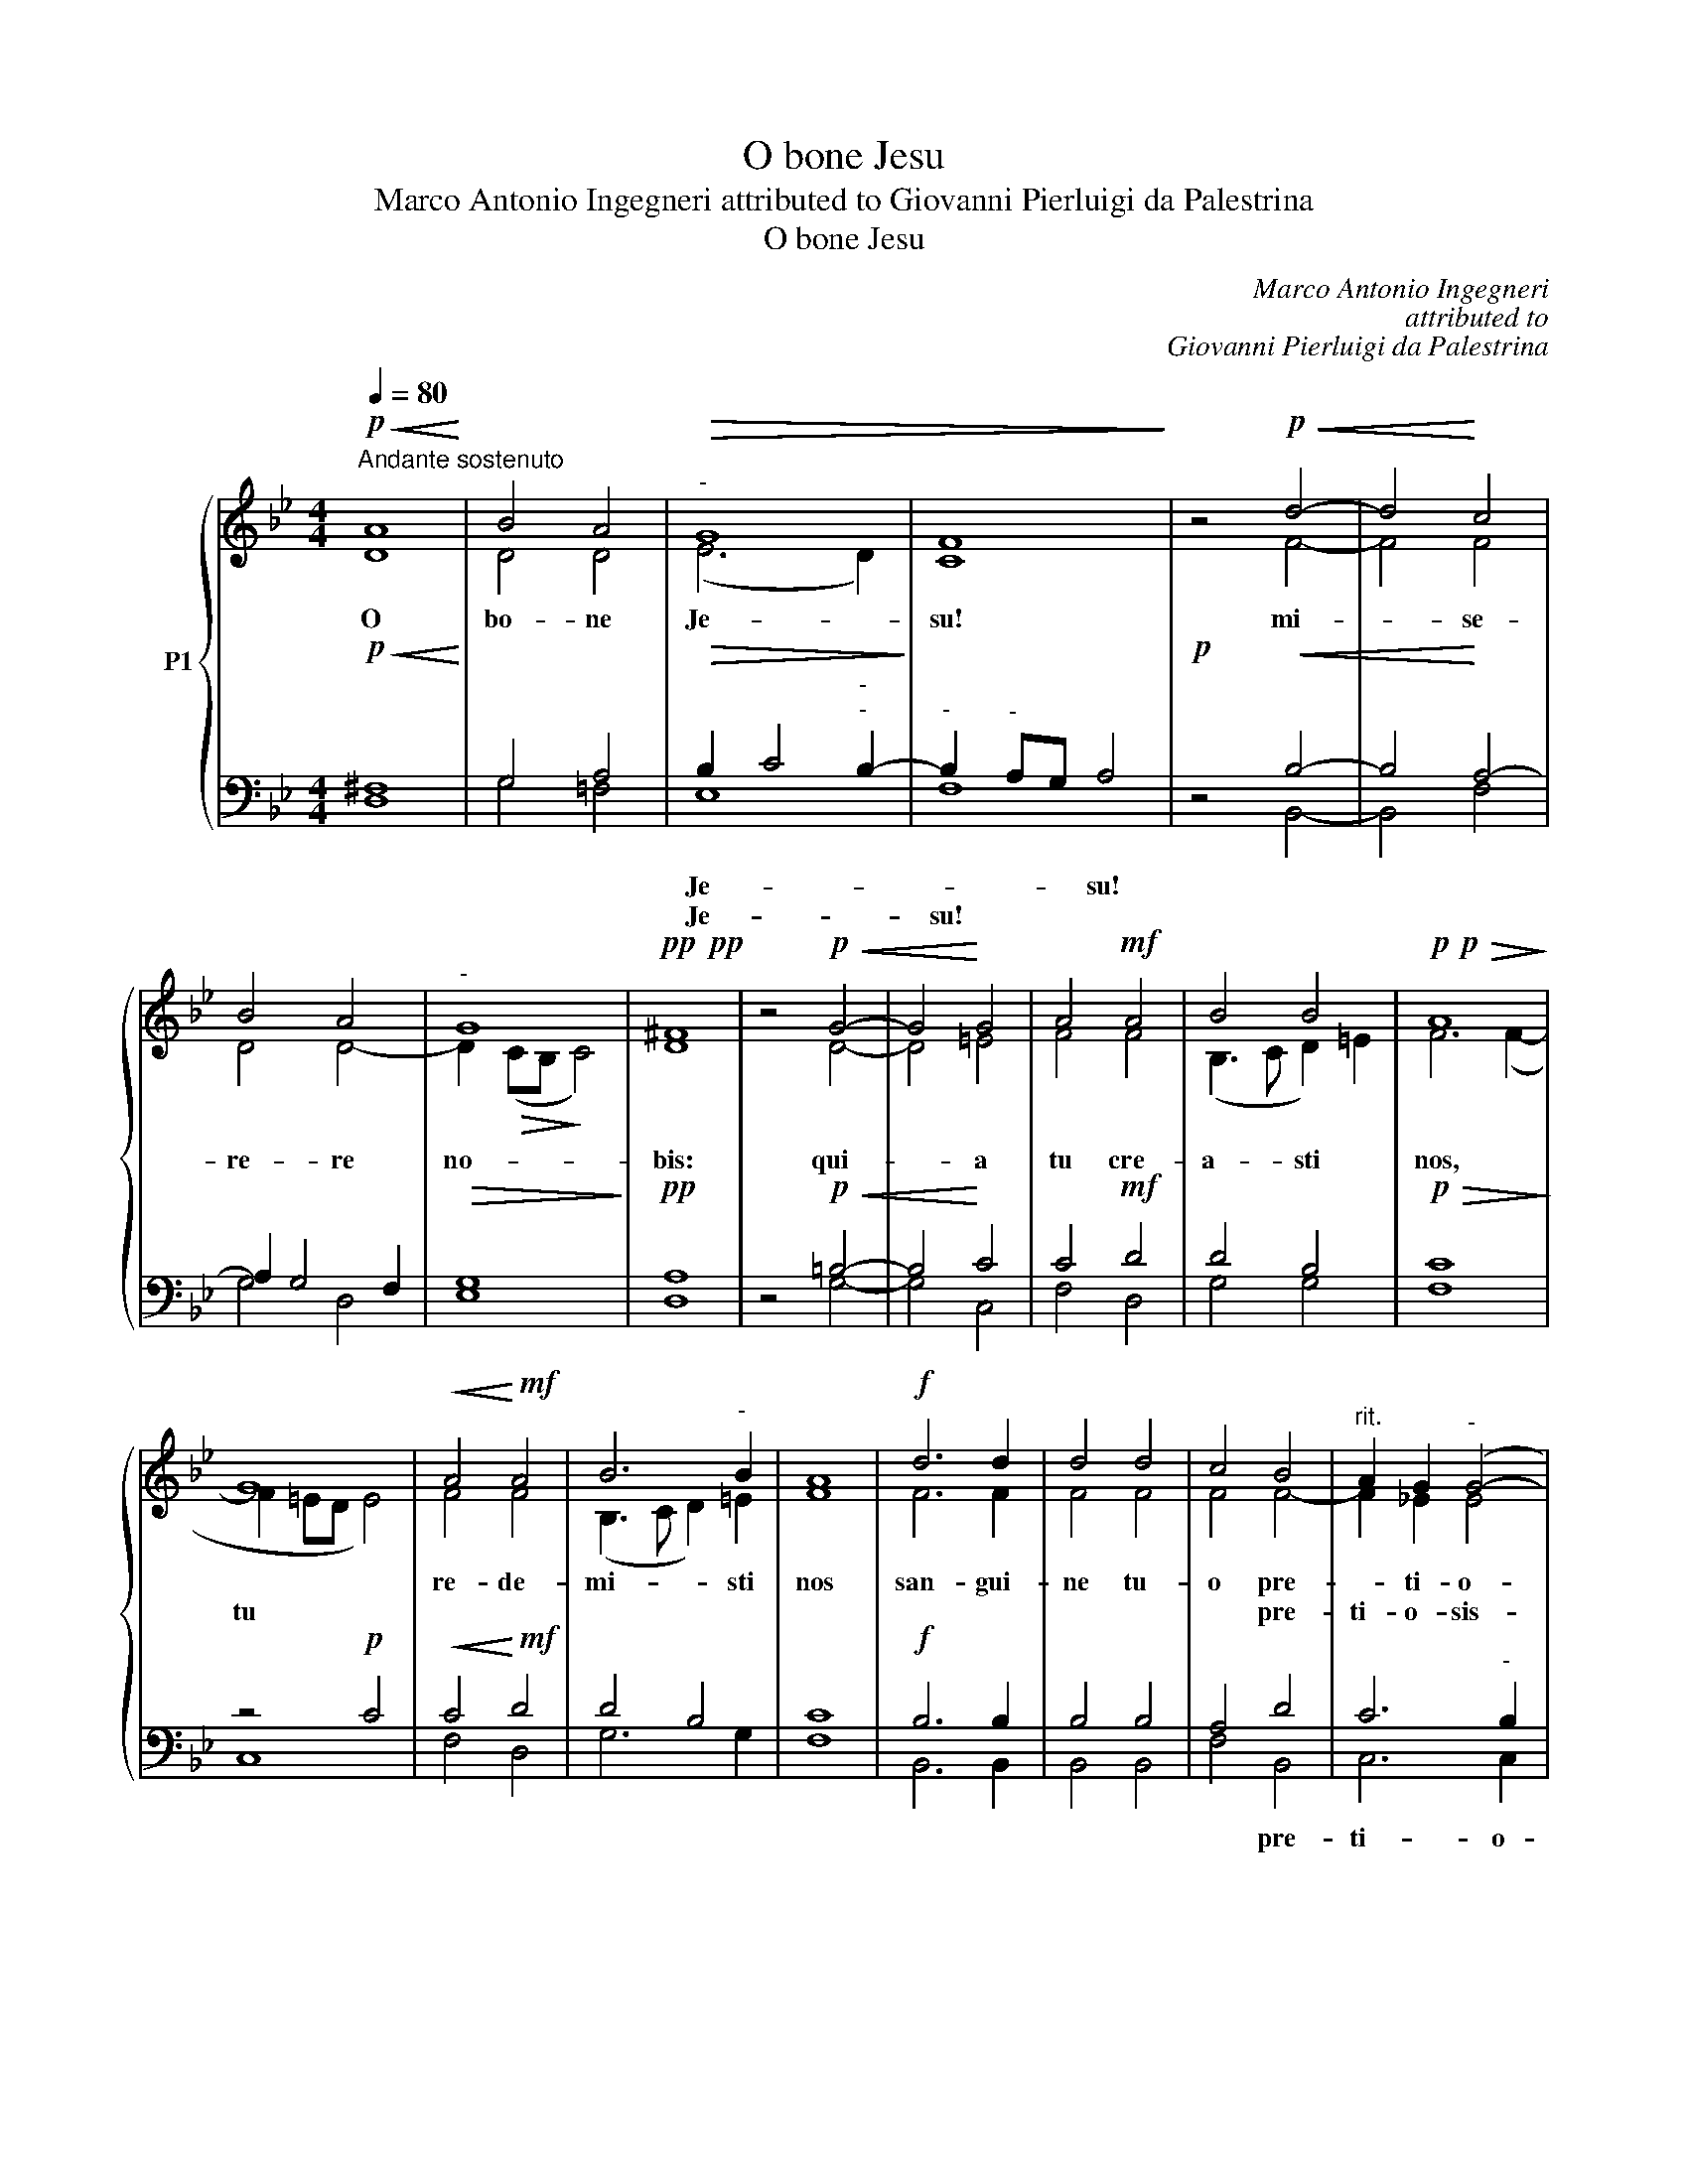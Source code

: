 X:1
T:O bone Jesu
T:Marco Antonio Ingegneri attributed to Giovanni Pierluigi da Palestrina
T:O bone Jesu
C:Marco Antonio Ingegneri
C:attributed to
C:Giovanni Pierluigi da Palestrina
%%score { ( 1 2 ) | ( 3 4 ) }
L:1/8
Q:1/4=80
M:4/4
K:Bb
V:1 treble nm="P1"
V:2 treble 
V:3 bass 
V:4 bass 
V:1
!p!"^Andante sostenuto"!<(! A8!<)! | B4 A4 |"^-"!>(! G8 | [CF]8!>)! | z4!p!!<(! d4- | d4!<)! c4 | %6
w: O|bo- ne|Je-|su!|mi-|* se-|
w: ||||||
 B4 A4 |"^-" G8 |!pp!!pp! ^F8 | z4!p!!<(! G4- | G4!<)! G4 | A4!mf! A4 | B4 B4 |!p!!p!!>(! A8!>)! | %14
w: re- re|no-|bis:|qui-|* a|tu cre-|a- sti|nos,|
w: ||||||||
 G8 |!<(! A4!<)!!mf! A4 | B6"^-" B2 | [FA]8 |!f! d6 d2 | d4 d4 | c4 B4 |"^rit." A2 G2"^-" (G4- | %22
w: |re- de-|mi- sti|nos|san- gui-|ne tu-|o pre-|* ti- o-|
w: tu||||||* pre-|ti- o- sis-|
"^-""^rit."!>(! G2 ^F=E"^-""^-" F2)!>)!!pp! F2 | !fermata!G8 |] %24
w: sis- * * * si-|mo.|
w: * * * * si-|mo.|
V:2
 D8 | D4 D4 | (E6 D2) | x8 | x4 F4- | F4 F4 | D4 D4- | D2!>(! (CB,!>)! C4) | D8 | x4 D4- | D4 =E4 | %11
 F4 F4 | (B,3 C D2) =E2 | F6 (F2- | F2 =ED E4) | F4 F4 | (B,3 C D2) =E2 | x8 | F6 F2 | F4 F4 | %20
 F4 F4- | F2 _E2 E4 | D6 D2 | D8 |] %24
V:3
!p!!<(! ^F,8!<)! | G,4 A,4 |!>(! B,2 C4"^-""^-" B,2-!>)! |"^-" B,2"^-" A,G, A,4 |!p! z4!<(! B,4- | %5
w: |||||
w: |||||
w: |||||
w: ||Je- * *|* * * su!||
w: ||Je- * *|su! * * *||
 B,4!<)! A,4- | A,2 G,4 F,2 |!>(! G,8!>)! |!pp! A,8 | z4!p!!<(! =B,4- | B,4!<)! C4 | C4!mf! D4 | %12
w: |||||||
w: |||||||
w: |||||||
w: |||||||
w: |||||||
 D4 B,4 |!p!!>(! C8!>)! | z4!p! C4 |!<(! C4!<)!!mf! D4 | D4 B,4 | [F,C]8 |!f! B,6 B,2 | B,4 B,4 | %20
w: ||||||||
w: ||||||||
w: ||||||||
w: ||||||||
w: ||||||||
 A,4 D4 | C6"^-" B,2 |!>(! A,3 G,"^-" A,2!>)!!pp! A,2 | [G,=B,]8 |] %24
w: ||||
w: ||||
w: ||||
w: * pre-|ti- o-|sis- * * si-|mo.|
w: ||||
V:4
 D,8 | G,4 =F,4 | E,8 | F,8 | x4 B,,4- | B,,4 F,4 | G,4 D,4 | E,8 | D,8 | x4 G,4- | G,4 C,4 | %11
 F,4 D,4 | G,4 G,4 | F,8 | C,8 | F,4 D,4 | G,6 G,2 | x8 | B,,6 B,,2 | B,,4 B,,4 | F,4 B,,4 | %21
 C,6 C,2 | D,6 D,2 | !fermata!G,,8 |] %24

